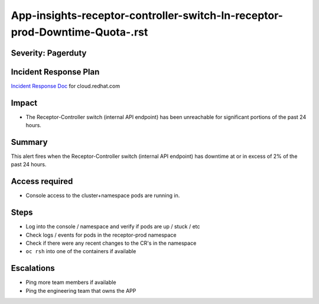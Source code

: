 App-insights-receptor-controller-switch-In-receptor-prod-Downtime-Quota-.rst
============================================================================

Severity: Pagerduty
-------------------

Incident Response Plan
----------------------

`Incident Response Doc`_ for cloud.redhat.com

Impact
------

-  The Receptor-Controller switch (internal API endpoint) has been unreachable for significant portions of the past 24 hours.

Summary
-------

This alert fires when the  Receptor-Controller switch (internal API endpoint) has downtime at or in excess of 2% of the past 24 hours.

Access required
---------------

-  Console access to the cluster+namespace pods are running in.

Steps
-----

-  Log into the console / namespace and verify if pods are up / stuck / etc
-  Check logs / events for pods in the receptor-prod namespace
-  Check if there were any recent changes to the CR's in the namespace
-  ``oc rsh`` into one of the containers if available

Escalations
-----------

-  Ping more team members if available
-  Ping the engineering team that owns the APP

.. _Incident Response Doc: https://docs.google.com/document/d/1AyEQnL4B11w7zXwum8Boty2IipMIxoFw1ri1UZB6xJE
